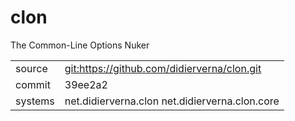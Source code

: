* clon

The Common-Line Options Nuker


|---------+------------------------------------------------|
| source  | git:https://github.com/didierverna/clon.git    |
| commit  | 39ee2a2                                        |
| systems | net.didierverna.clon net.didierverna.clon.core |
|---------+------------------------------------------------|
